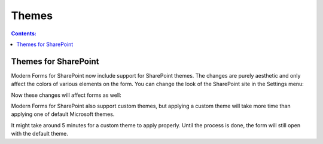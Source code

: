 Themes
=========================================

.. contents:: Contents:
 :local:
 :depth: 1

Themes for SharePoint
-------------------------------------------------------------
Modern Forms for SharePoint now include support for SharePoint themes. The changes are purely aesthetic and only affect the colors of various elements on the form.
You can change the look of the SharePoint site in the Settings menu:

|pic1|

.. |pic1| image:: ../images/designer/themes/1_ChangeTheme.png
   :alt: Change the look of the SharePoint site

Now these changes will affect forms as well:

|pic2| |pic3|

.. |pic2| image:: ../images/designer/themes/ThemeBlue.png
   :alt: Blue Theme SharePoint Form
   :width: 49%

.. |pic3| image:: ../images/designer/themes/ThemeRed.png
   :alt: Red Theme SharePoint Form
   :width: 49%

Modern Forms for SharePoint also support custom themes, but applying a custom theme will take more time than applying one of default Microsoft themes.

It might take around 5 minutes for a custom theme to apply properly. Until the process is done, the form will still open with the default theme.
